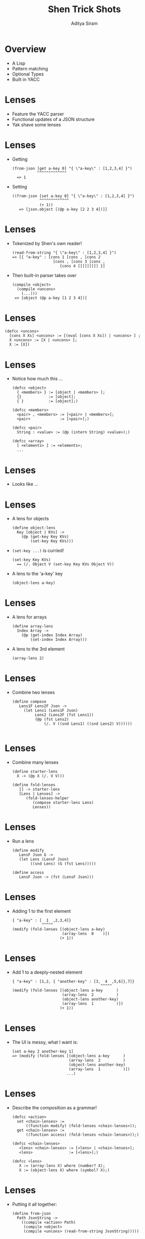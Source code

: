 #+TITLE: Shen Trick Shots
#+AUTHOR: Aditya Siram
#+OPTIONS: H:1 toc:f
#+LATEX_CLASS: beamer
#+LATEX_listingsCLASS_OPTIONS: [presentation]
#+BEAMER_THEME: Madrid
#+EPRESENT_FRAME_LEVEL: 1
* Overview
- A Lisp
- Pattern matching
- Optional Types
- Built in YACC
* Lenses
- Feature the YACC parser
- Functional updates of a JSON structure
- Yak shave some lenses
* Lenses
- Getting
  #+BEGIN_EXAMPLE
   (from-json [get a-key 0] "{ \"a-key\" : [1,2,3,4] }")
              ^^^^^^^^^^^^^
     => 1
  #+END_EXAMPLE
- Setting
  #+BEGIN_EXAMPLE
    ((from-json [set a-key 0] "{ \"a-key\" : [1,2,3,4] }")
                ^^^^^^^^^^^^^
                (+ 1))
       => [json.object [(@p a-key [2 2 3 4])]]
  #+END_EXAMPLE
* Lenses
- Tokenized by Shen's own reader!
  #+BEGIN_EXAMPLE
    (read-from-string "{ \"a-key\" : [1,2,3,4] }")
    => [{ "a-key" : [cons 1 [cons , [cons 2
                      [cons , [cons 3 [cons ,
                         [cons 4 []]]]]]]] }]
  #+END_EXAMPLE
- Then built-in parser takes over
  #+BEGIN_EXAMPLE
    (compile <object>
      (compile <uncons>
        (...)))
     => [object (@p a-key [1 2 3 4])]
  #+END_EXAMPLE
* Lenses
 #+BEGIN_EXAMPLE
   (defcc <uncons>
     [cons X Xs] <uncons> := [(eval [cons X Xs]) | <uncons> ] ;
     X <uncons> := [X | <uncons> ];
     X := [X])
 #+END_EXAMPLE
* Lenses
- Notice how much this ...
  #+BEGIN_EXAMPLE
    (defcc <object>
      { <members> } := [object | <members> ];
      {}            := [object];
      { }           := [object];)

    (defcc <members>
      <pair> , <members> := [<pair> | <members>];
      <pair>             := [<pair>];)

    (defcc <pair>
      String : <value> := (@p (intern String) <value>);)

    (defcc <array>
      [ <elements> ] := <elements>;
      ...
  #+END_EXAMPLE
* Lenses
- Looks like ...

  #+ATTR_LATEX: :width 0.6\linewidth
  [[file:json-notation.png]]

* Lenses
- A lens for objects
  #+BEGIN_EXAMPLE
  (define object-lens
    Key [object | KVs] ->
      (@p (get-key Key KVs)
          (set-key Key KVs)))
  #+END_EXAMPLE
- ~(set-key ...)~ is curried!
  #+BEGIN_EXAMPLE
  (set-key Key KVs)
    == (/. Object V (set-key Key KVs Object V))
  #+END_EXAMPLE
- A lens to the 'a-key' key
  #+BEGIN_EXAMPLE
  (object-lens a-key)
  #+END_EXAMPLE
* Lenses
- A lens for arrays
  #+BEGIN_EXAMPLE
  (define array-lens
    Index Array ->
      (@p (get-index Index Array)
          (set-index Index Array)))
  #+END_EXAMPLE
- A lens to the 3rd element
  #+BEGIN_EXAMPLE
  (array-lens 2)
  #+END_EXAMPLE
* Lenses
- Combine two lenses
  #+BEGIN_EXAMPLE
  (define compose
     Lens1F Lens2F Json ->
       (let Lens1 (Lens1F Json)
            Lens2 (Lens2F (fst Lens1))
            (@p (fst Lens2)
                (/. V ((snd Lens1) ((snd Lens2) V))))))

  #+END_EXAMPLE
* Lenses
- Combine many lenses
  #+BEGIN_EXAMPLE
  (define starter-lens
    X -> (@p X (/. V V)))

  (define fold-lenses
     [] -> starter-lens
     [Lens | Lenses] ->
        (fold-lenses-helper
           (compose starter-lens Lens)
           Lenses))
  #+END_EXAMPLE

* Lenses
- Run a lens
 #+BEGIN_EXAMPLE
 (define modify
    LensF Json G ->
    (let Lens (LensF Json)
         ((snd Lens) (G (fst Lens)))))

 (define access
    LensF Json -> (fst (LensF Json)))
 #+END_EXAMPLE

* Lenses
- Adding 1 to the first element
  #+BEGIN_EXAMPLE
  { "a-key" : [  1  ,2,3,4]}
               ^^^^^
  (modify (fold-lenses [(object-lens a-key)
                        (array-lens  0    )])
                       (+ 1))
  #+END_EXAMPLE
* Lenses
- Add 1 to a deeply-nested element
  #+BEGIN_EXAMPLE
    { "a-key" : [1,2, { "another-key" : [3,  4  ,5,6]},7]}
                                           ^^^^^
    (modify (fold-lenses [(object-lens a-key      )
                          (array-lens  2          )
                          (object-lens another-key)
                          (array-lens  1          )])
                         (+ 1))
  #+END_EXAMPLE
* Lenses
- The UI is messy, what I want is:
  #+BEGIN_EXAMPLE
     [set a-key 2 another-key 1]
     => (modify (fold-lenses [(object-lens a-key      )
                              (array-lens  2          )
                              (object-lens another-key)
                              (array-lens  1          )])
                             ...)
  #+END_EXAMPLE
* Lenses
- Describe the composition as a grammar!
  #+BEGIN_EXAMPLE
  (defcc <action>
    set <chain-lenses> :=
        ((function modify) (fold-lenses <chain-lenses>));
    get <chain-lenses> :=
        ((function access) (fold-lenses <chain-lenses>));)

  (defcc <chain-lenses>
     <lens> <chain-lenses> := [<lens> | <chain-lenses>];
     <lens>                := [<lens>];)

  (defcc <lens>
     X := (array-lens X) where (number? X);
     X := (object-lens X) where (symbol? X);)
  #+END_EXAMPLE

* Lenses
- Putting it all together:
  #+BEGIN_EXAMPLE
    (define from-json
      Path JsonString ->
        ((compile <action> Path)
         (compile <object>
         (compile <uncons> (read-from-string JsonString)))))

  #+END_EXAMPLE

* Lenses
- Given the JSON
 #+BEGIN_EXAMPLE
   { "a-key" : [1,2,{ "another-key" : [3,4,  5  ,6] },7]}
                                           ^^^^^
 #+END_EXAMPLE
- Add 1 to 5
 #+BEGIN_EXAMPLE
   ((from-json
       [set a-key 2 another-key 2]
       "{\"a-key\":[1,2,{\"another-key\":[3,4,5,6]},7]}")
       (+ 1))
 #+END_EXAMPLE
- Results in ...
 #+BEGIN_EXAMPLE
   [object [
      (@p a-key [1 2 [object [
                       (@p another-key [3 4  6  6])]
                                           ^^^^^
                     ] 7])]]
 #+END_EXAMPLE
* Coins - Typed
- Initial glance at the type system
- Debugging at the type level
- Inserting coins into a coin store
* Coins - Typed
- Typed coin store example
  #+BEGIN_EXAMPLE
    (insert-coin penny)
    => [penny] : (list coin)

    (insert-coin dime)
    => [penny dime] : (list coin)
  #+END_EXAMPLE

* Coins - Typed
  - Structure of a Shen datatype
    #+BEGIN_EXAMPLE
      (datatype ....
         things-that-need-to-be-true;
         ____________________________
         want-to-prove;

         things-that-need-to-be-true;
         ____________________________
         want-to-prove;
         ...
      )
    #+END_EXAMPLE
* Coins - Typed
- Coin type
  #+BEGIN_EXAMPLE
    (datatype coin
      ___________
      penny : coin;
      ___________
      nickel: coin;
      ___________
      dime : coin;
      ___________
      quarter: coin;
      ... )
  #+END_EXAMPLE
- Roughly the same as
  #+BEGIN_EXAMPLE
  data Coin = Penny | Nickel | Dime | Quarter
  #+END_EXAMPLE
* Coins - Typed
- Types for storing
  #+BEGIN_EXAMPLE
    ____________________
    *store*: (list coin);

    X : A;
    ______________
    (value X): A;

    Y : A;
    _____________
    (set X Y) : A;)
  #+END_EXAMPLE
* Coins - Typed
- Inserting into global store
 #+BEGIN_EXAMPLE
   (define insert-coin
     { coin --> (list coin) }
     Coin -> (set *store* (append (value *store*) Coin)))
 #+END_EXAMPLE
* Coins - Typed
- Running
  #+BEGIN_EXAMPLE
  (set *store* [])
  => []
  (insert-coin penny)
  => type error
  #+END_EXAMPLE
* Coins - Typed
- Step through the typechecker
 #+BEGIN_EXAMPLE
   (spy +)
 #+END_EXAMPLE
- Stepping session
 #+BEGIN_EXAMPLE
    ______________________________________ 3 inferences
   ?- (define insert-coin ... ) : Var2
   >
   _______________________________________ 23 inferences
   ?- &&Coin : coin

   1. &&Coin : Var10
   2. insert-coin : (coin --> (list coin))

 ...
 #+END_EXAMPLE
* Coins - Typed
- Current expression
 #+BEGIN_EXAMPLE
   (set *store* (append (value *store*) Coin))
                 ^^^^^^^^^^^^^^^^^^^^^^^^^^^
 #+END_EXAMPLE

- Step session
 #+BEGIN_EXAMPLE
   __________________________________________ 90 inferences
   ?- ((append ...) &&Coin) : (list coin)

   1. &&Coin : coin
   2. insert-coin : (coin --> (list coin))
   ...
 #+END_EXAMPLE
* Coins - Typed
- Current expression
 #+BEGIN_EXAMPLE
   (set *store* (append (value *store*) Coin))
                                        ^^^^
 #+END_EXAMPLE

- Step session - contradiction! ~(list coin) !== coin~
 #+BEGIN_EXAMPLE
   _________________________________________ 156 inferences
   ?- &&Coin : (list coin)

   1. &&Coin : coin
   2. insert-coin : (coin --> (list coin))

   >
   type error in rule 1 of insert-coin
 #+END_EXAMPLE

* Coins - Typed
 #+BEGIN_EXAMPLE
   (define insert-coin
     { coin --> (list coin) }
     Coin -> (set *store* (append (value *store*) [Coin])))
                                                  ^^^^^^
 #+END_EXAMPLE
* Coins - Typed
- Datatypes also take side-conditions
  #+BEGIN_EXAMPLE
    (datatype coins
      if (= 1 1)
      ___________
      penny : coin;
      ...)
  #+END_EXAMPLE
* Coins - Typed
- Which run arbitrary code!
  #+BEGIN_EXAMPLE
    (datatype coins
      if (do (output "Hurr-durr, I'm a penny!~%") true)
      ___________
      penny : coin;
      ...)
  #+END_EXAMPLE
- Type level println!
  #+BEGIN_EXAMPLE
  (insert-coin penny)
   => "Hurr-durr, I'm a penny!"
      [penny] : (list coin)
  #+END_EXAMPLE
* Coins - Typed
- Ad hoc hole driven development!
  #+BEGIN_EXAMPLE
    (datatype <<HOLE>>

     if (do (output (make-string "<<HOLE>> : ~A~%" X)) true)
     ______________
     <<HOLE>> : X;)
  #+END_EXAMPLE
* Coins - Typed

- Load with typechecking
  #+BEGIN_EXAMPLE
    (define insert-coin
      { coin --> (list coin) }
      Coin -> (set *store* <<HOLE>>))
    => <<HOLE>> : [list coin]
       insert-coin : (coin --> (list coin))
  #+END_EXAMPLE
- Don't run this or you'll get:
  #+BEGIN_EXAMPLE
  (insert-coin penny)
  => [<<HOLE>>]
  #+END_EXAMPLE
* Coins - Untyped
- Use the typechecker for runtime reflection
- Grow a datatype at runtime!
* Coins - Untyped
- Add and make coins.
  #+BEGIN_EXAMPLE
    (with-store penny)
    => "penny is not a coin."
    (with-store [make penny])
    => type#coin
    (with-store penny)
    => [penny]
    (with-store [remove penny])
    => type#coin
    (with-store penny)
    => "penny is not a coin"
  #+END_EXAMPLE
* Coins - Untyped
- Use the typechecker for runtime reflection!
 #+BEGIN_EXAMPLE
   (define with-store
     ...
     Coin ->
       (if (= (shen.typecheck Coin coin) coin)
               ^^^^^^^^^^^^^^^^^^^^^^^^
          ( ... )
        (make-string "~A is not a coin." Coin)))
 #+END_EXAMPLE
- A simple example
  #+BEGIN_EXAMPLE
    (shen.typecheck "hello world" string)
    => string
    (shen.typecheck "hello world" number)
    => false
  #+END_EXAMPLE
* Coins - Untyped
- Add or remove from the global list of coin types
  #+BEGIN_EXAMPLE
    (define to-coin
      make Coin    -> (append (value *coins*) [Coin])
      remove Coin  -> (remove Coin (value *coins*)))
  #+END_EXAMPLE
- Eval a fresh datatype with only those types!
  #+BEGIN_EXAMPLE
    (define with-store
      [Action Coin] ->
       ...
        (do
          ...
          (set *current-datatype* (create-datatype NewCoins))
          (eval (value *current-datatype*)))))
          ^^^^^^^^^^^^^^^^^^^^^^^^^^^^^^^^^^^^
      Coin -> ...)
  #+END_EXAMPLE
* Coins - Untyped
- Creating the datatype
  #+BEGIN_EXAMPLE
    (define create-datatype
      Coins ->
        (append
          [datatype coin]
          (mapcan (/. Coin [
                          ___________
                          Coin : coin;
                        ])
               Coins)))
  #+END_EXAMPLE
* Coins - Untyped
- Example Run
  #+BEGIN_EXAMPLE
    (create-datatype [penny dime])
    => [datatype coin
          __________
          penny : coin;
          __________
          dime : coin;]
  #+END_EXAMPLE
* Coins - Untyped
- Examine datatype at runtime!
  #+BEGIN_EXAMPLE
    (value *current-datatype*)
      => [datatype coin
          __________
          penny : coin;
          __________
          dime : coin;]
  #+END_EXAMPLE
* API - Dump
- Use built-in functions to inspect source code.
- DIY Hoogle.
* API - Dump
- Don't need to give typecheck a concrete type!
  #+BEGIN_EXAMPLE
    (shen.typecheck 1 A)
    => number
  #+END_EXAMPLE
- ~A~ is unified with the type
* API - Dump
- An 'undefined' type
  #+BEGIN_EXAMPLE
    (datatype undefined
       ______________
       ??? : X;
    )
  #+END_EXAMPLE
* API - Dump
- Some sample functions with fake datatypes
  #+BEGIN_EXAMPLE
    (define a-b-c
      { a --> b --> c }
      _ _ -> ??? )

    (define b-c-d
      { b --> c --> d }
      _ _ -> ??? )

    (define c-d
      { c --> d }
      _ -> ??? )

    (define a-e
      { a --> e }
      _ -> ??? )
  #+END_EXAMPLE

* API - Dump
- Extract the type signatures!
  #+BEGIN_EXAMPLE
    (dump "test.shen")
    => [[a-b-c [a --> [b --> c]]]
        [b-c-d [b --> [c --> d]]]
        [c-d   [c --> d]]
        [a-e   [a --> e]]
        [b-f   [b --> f]]]
  #+END_EXAMPLE
- Roll you own semver!
* API - Dump
- Extraction code - by Shen's author, adapted from mailing list post.
  #+BEGIN_EXAMPLE
    (define dump
      Shen ->
        (let Defs (mapcan (function def) (read-file Shen))
             Types (map get-sig Defs)
          Types))

    (define def
      [define F | _] -> [F]
      _ -> [])

    (define get-sig
      Def -> [Def (shen.typecheck Def (protect A))])
  #+END_EXAMPLE

* API - Dump
 - Hoogle style search!
   #+BEGIN_EXAMPLE
     (find-signature [a --> b --> X]
                     (dump "Type-Tetris-Test.shen"))
     => [[a-b-c [a --> b --> c]]]
   #+END_EXAMPLE
* API - Dump
- Generate a grammar at runtime.
   #+BEGIN_EXAMPLE
     (define find-signature
       Signature ... ->
          (let ...
               SigParserAST (append
                               [defcc SigParserName]
                                 Signature [:= true;]
                                 [_ := false;])
               _ (eval SigParserAST)
             (...)))
   #+END_EXAMPLE
- Generated grammar
   #+BEGIN_EXAMPLE
     (defcc Parser12345
       a --> b --> X := true;
       _ := false;)
   #+END_EXAMPLE
* Rank N Types
- Emulate Rank N Types in Shen!
- This fails to typecheck
  #+BEGIN_EXAMPLE
  (define foo
     { (A --> A) --> (number * symbol) }
     F -> (@p (F 1) (F a)))
  #+END_EXAMPLE
- The type variable ~A~ needs to be determined by application.

* Rank N Types
- Neat hack by Shen author, Mark Tarver.
- This works!
  #+BEGIN_EXAMPLE
    (define rank-n-stein
      {(forall A (A --> A)) --> (number * symbol)}
      F -> (@p (F 1) (F a)))
  #+END_EXAMPLE
* Rank N Types
 - Substitute out free variable in forall
  #+BEGIN_EXAMPLE
    let C (subst (gensym &&) A B)
    X : C;
    ____________________________
    X : (mode (forall A B) -);
  #+END_EXAMPLE
 - Mode declaration disallows two way binding (unification)
  #+BEGIN_EXAMPLE
    C => (&&12345 --> &&12345)
  #+END_EXAMPLE
* Rank N Types
 + Typechecking ~(F 1)~
 + ~(forall A (A --> A))~ -> ~(free-var --> free-var)~
 + Type system can now unify ~free-var~ with ~number~
 + ~(forall A (A --> B))~ -> ~(free-var --> B)~
* Rank N Types
- When ~forall ...~ is in the environment ...
- Replace with ~S~.
  #+BEGIN_EXAMPLE
    (scheme A B S V);
    X : S >> P;
    _______________________________
    X : (mode (forall A B) -) >> P;
  #+END_EXAMPLE
* Rank N Types
- Recurse over ~(A --> A)~
- Build up ~(D | E)~.
 #+BEGIN_EXAMPLE
   !;
   (scheme A B D F);
   (scheme A C E F);
   _____________________________
   (scheme A (B | C) (D | E) F);
 #+END_EXAMPLE
* Rank N Types
- If ~A~ is found substitute with ~V~
  #+BEGIN_EXAMPLE
    !;
    _________________
    (scheme A A V V);
  #+END_EXAMPLE
- The ! is a cut. No backtracking.
- In the end, just return:
  #+BEGIN_EXAMPLE
    _________________
    (scheme A B B _);
  #+END_EXAMPLE
* Rank N Types
- (Very) roughly like:
  #+BEGIN_EXAMPLE
    scheme(A [B | C] [D | E] F) :-
       scheme(A B D F);
       scheme(A C E F).
    scheme (A B B _).
    scheme (A A V V).
  #+END_EXAMPLE
* Rank N Types
- The Book Of Shen (1st & 2nd edition)
- The Shen mailing list
- Questions?
